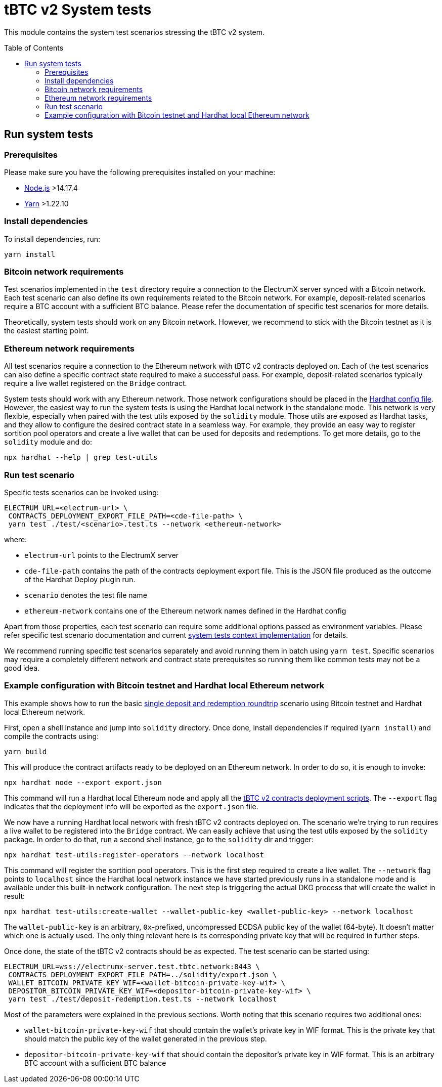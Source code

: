 :toc: macro

= tBTC v2 System tests

This module contains the system test scenarios stressing the tBTC v2 system.

toc::[]

== Run system tests

=== Prerequisites

Please make sure you have the following prerequisites installed on your machine:

- https://nodejs.org[Node.js] >14.17.4
- https://yarnpkg.com[Yarn] >1.22.10

=== Install dependencies

To install dependencies, run:
```
yarn install
```

=== Bitcoin network requirements

Test scenarios implemented in the `test` directory require
a connection to the ElectrumX server synced with a Bitcoin
network. Each test scenario can also define its own
requirements related to the Bitcoin network. For example,
deposit-related scenarios require a BTC account with a
sufficient BTC balance. Please refer the documentation of
specific test scenarios for more details.

Theoretically, system tests should work on any Bitcoin network.
However, we recommend to stick with the Bitcoin testnet as
it is the easiest starting point.

=== Ethereum network requirements

All test scenarios require a connection to the Ethereum
network with tBTC v2 contracts deployed on. Each of the
test scenarios can also define a specific contract
state required to make a successful pass. For example,
deposit-related scenarios typically require a live wallet
registered on the `Bridge` contract.

System tests should work with any Ethereum network.
Those network configurations should be placed in
the link:hardhat.config.ts[Hardhat config file].
However, the easiest way to run the system tests
is using the Hardhat local network in the standalone mode.
This network is very flexible, especially when
paired with the test utils exposed by the `solidity`
module. Those utils are exposed as Hardhat tasks, and
they allow to configure the desired contract state
in a seamless way. For example, they provide an
easy way to register sortition pool operators and
create a live wallet that can be used for deposits
and redemptions. To get more details, go to the
`solidity` module and do:
```
npx hardhat --help | grep test-utils
```

=== Run test scenario

Specific tests scenarios can be invoked using:
```
ELECTRUM_URL=<electrum-url> \
 CONTRACTS_DEPLOYMENT_EXPORT_FILE_PATH=<cde-file-path> \
 yarn test ./test/<scenario>.test.ts --network <ethereum-network>
```
where:

- `electrum-url` points to the ElectrumX server
- `cde-file-path` contains the path of the contracts deployment export file.
  This is the JSON file produced as the outcome of the Hardhat Deploy plugin run.
- `scenario` denotes the test file name
- `ethereum-network` contains one of the Ethereum network names defined in the
  Hardhat config

Apart from those properties, each test scenario can require some additional
options passed as environment variables. Please refer specific test scenario
documentation and current link:test/utils/context.ts[system tests context implementation]
for details.

We recommend running specific test scenarios separately and avoid running
them in batch using `yarn test`. Specific scenarios may require a completely
different network and contract state prerequisites so running them like
common tests may not be a good idea.

=== Example configuration with Bitcoin testnet and Hardhat local Ethereum network

This example shows how to run the basic
link:test/deposit-redemption.test.ts[single deposit and redemption roundtrip]
scenario using Bitcoin testnet and Hardhat local Ethereum network.

First, open a shell instance and jump into `solidity` directory. Once
done, install dependencies if required (`yarn install`) and compile
the contracts using:
```
yarn build
```
This will produce the contract artifacts ready to be deployed on an Ethereum
network. In order to do so, it is enough to invoke:
```
npx hardhat node --export export.json
```
This command will run a Hardhat local Ethereum node and apply all the
link:../solidity/deploy[tBTC v2 contracts deployment scripts]. The
`--export` flag indicates that the deployment info will be exported
as the `export.json` file.

We now have a running Hardhat local network with fresh tBTC v2 contracts
deployed on. The scenario we're trying to run requires a live wallet
to be registered into the `Bridge` contract. We can easily achieve that
using the test utils exposed by the `solidity` package. In order to do that,
run a second shell instance, go to the `solidity` dir and trigger:
```
npx hardhat test-utils:register-operators --network localhost
```
This command will register the sortition pool operators. This is the first
step required to create a live wallet. The `--network` flag points to
`localhost` since the Hardhat local network instance we have started previously
runs in a standalone mode and is available under this built-in network
configuration. The next step is triggering the actual DKG process that
will create the wallet in result:
```
npx hardhat test-utils:create-wallet --wallet-public-key <wallet-public-key> --network localhost
```
The `wallet-public-key` is an arbitrary, `0x`-prefixed, uncompressed
ECDSA public key of the wallet (64-byte). It doesn't matter which one is actually used.
The only thing relevant here is its corresponding private key that will
be required in further steps.

Once done, the state of the tBTC v2 contracts should be as expected.
The test scenario can be started using:
```
ELECTRUM_URL=wss://electrumx-server.test.tbtc.network:8443 \
 CONTRACTS_DEPLOYMENT_EXPORT_FILE_PATH=../solidity/export.json \
 WALLET_BITCOIN_PRIVATE_KEY_WIF=<wallet-bitcoin-private-key-wif> \
 DEPOSITOR_BITCOIN_PRIVATE_KEY_WIF=<depositor-bitcoin-private-key-wif> \
 yarn test ./test/deposit-redemption.test.ts --network localhost
```
Most of the parameters were explained in the previous sections. Worth noting
that this scenario requires two additional ones:

- `wallet-bitcoin-private-key-wif` that should contain the wallet's private
  key in WIF format. This is the private key that should match the public
  key of the wallet generated in the previous step.
- `depositor-bitcoin-private-key-wif` that should contain the depositor's
  private key in WIF format. This is an arbitrary BTC account with a
  sufficient BTC balance

